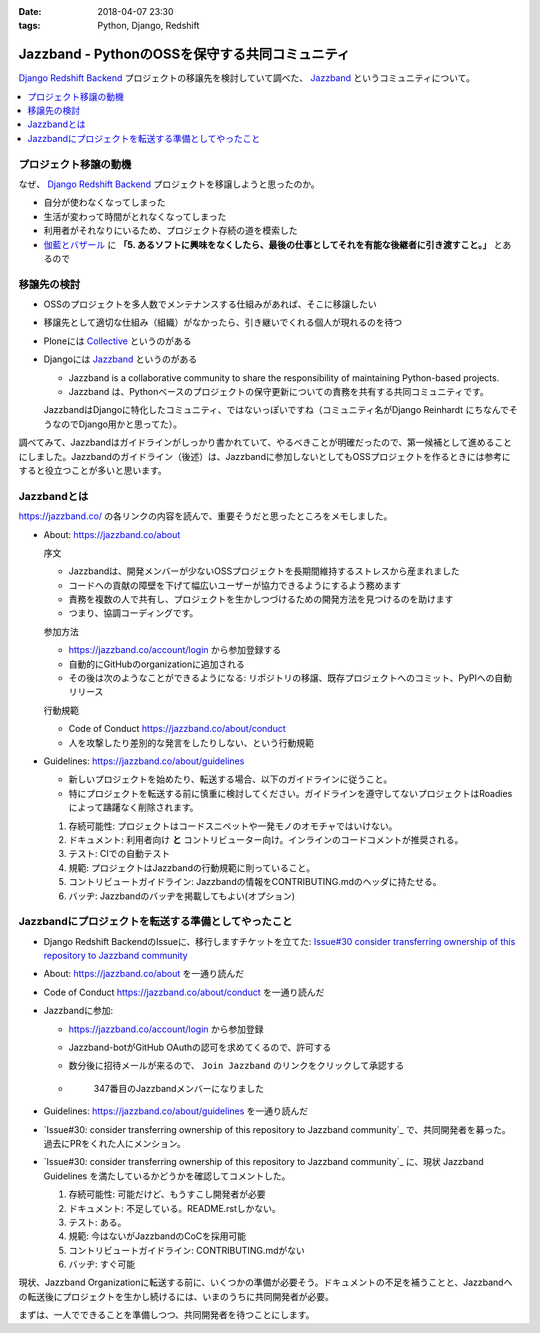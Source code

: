 :date: 2018-04-07 23:30
:tags: Python, Django, Redshift

================================================
Jazzband - PythonのOSSを保守する共同コミュニティ
================================================

`Django Redshift Backend`_ プロジェクトの移譲先を検討していて調べた、 Jazzband_ というコミュニティについて。

.. _Django Redshift Backend: https://pypi.org/project/django-redshift-backend/

.. contents::
   :local:

プロジェクト移譲の動機
======================

なぜ、 `Django Redshift Backend`_ プロジェクトを移譲しようと思ったのか。

* 自分が使わなくなってしまった
* 生活が変わって時間がとれなくなってしまった
* 利用者がそれなりにいるため、プロジェクト存続の道を模索した
* `伽藍とバザール`_ に **「5. あるソフトに興味をなくしたら、最後の仕事としてそれを有能な後継者に引き渡すこと。」** とあるので

.. _伽藍とバザール: https://cruel.org/freeware/cathedral.html


移譲先の検討
============

* OSSのプロジェクトを多人数でメンテナンスする仕組みがあれば、そこに移譲したい
* 移譲先として適切な仕組み（組織）がなかったら、引き継いでくれる個人が現れるのを待つ
* Ploneには Collective_ というのがある
* Djangoには Jazzband_ というのがある

  - Jazzband is a collaborative community to share the responsibility of maintaining Python-based projects.
  - Jazzband は、Pythonベースのプロジェクトの保守更新についての責務を共有する共同コミュニティです。

  JazzbandはDjangoに特化したコミュニティ、ではないっぽいですね（コミュニティ名がDjango Reinhardt にちなんでそうなのでDjango用かと思ってた）。

調べてみて、Jazzbandはガイドラインがしっかり書かれていて、やるべきことが明確だったので、第一候補として進めることにしました。Jazzbandのガイドライン（後述）は、Jazzbandに参加しないとしてもOSSプロジェクトを作るときには参考にすると役立つことが多いと思います。

.. _Collective: https://collective.github.io/
.. _Jazzband: https://jazzband.co/

Jazzbandとは
============

https://jazzband.co/ の各リンクの内容を読んで、重要そうだと思ったところをメモしました。

- About: https://jazzband.co/about

  序文

  - Jazzbandは、開発メンバーが少ないOSSプロジェクトを長期間維持するストレスから産まれました
  - コードへの貢献の障壁を下げて幅広いユーザーが協力できるようにするよう務めます
  - 責務を複数の人で共有し、プロジェクトを生かしつづけるための開発方法を見つけるのを助けます
  - つまり、協調コーディングです。

  参加方法

  - https://jazzband.co/account/login から参加登録する
  - 自動的にGitHubのorganizationに追加される
  - その後は次のようなことができるようになる: リポジトリの移譲、既存プロジェクトへのコミット、PyPIへの自動リリース

  行動規範

  - Code of Conduct https://jazzband.co/about/conduct
  - 人を攻撃したり差別的な発言をしたりしない、という行動規範

- Guidelines: https://jazzband.co/about/guidelines

  - 新しいプロジェクトを始めたり、転送する場合、以下のガイドラインに従うこと。
  - 特にプロジェクトを転送する前に慎重に検討してください。ガイドラインを遵守してないプロジェクトはRoadiesによって躊躇なく削除されます。

  1. 存続可能性: プロジェクトはコードスニペットや一発モノのオモチャではいけない。
  2. ドキュメント: 利用者向け **と** コントリビューター向け。インラインのコードコメントが推奨される。
  3. テスト: CIでの自動テスト
  4. 規範: プロジェクトはJazzbandの行動規範に則っていること。
  5. コントリビュートガイドライン: Jazzbandの情報をCONTRIBUTING.mdのヘッダに持たせる。
  6. バッヂ: Jazzbandのバッヂを掲載してもよい(オプション)

Jazzbandにプロジェクトを転送する準備としてやったこと
====================================================

- Django Redshift BackendのIssueに、移行しますチケットを立てた: `Issue#30 consider transferring ownership of this repository to Jazzband community <https://github.com/shimizukawa/django-redshift-backend/issues/30>`_
- About: https://jazzband.co/about を一通り読んだ
- Code of Conduct https://jazzband.co/about/conduct  を一通り読んだ
- Jazzbandに参加:

  - https://jazzband.co/account/login から参加登録
  - Jazzband-botがGitHub OAuthの認可を求めてくるので、許可する
  - 数分後に招待メールが来るので、 ``Join Jazzband`` のリンクをクリックして承認する

  - .. figure:: jazzband-members-shimizukawa.*
       :target: https://github.com/orgs/jazzband/people?query=shimizukawa

       347番目のJazzbandメンバーになりました

- Guidelines: https://jazzband.co/about/guidelines を一通り読んだ
- `Issue#30: consider transferring ownership of this repository to Jazzband community`_ で、共同開発者を募った。過去にPRをくれた人にメンション。
- `Issue#30: consider transferring ownership of this repository to Jazzband community`_ に、現状 Jazzband Guidelines を満たしているかどうかを確認してコメントした。

  1. 存続可能性: 可能だけど、もうすこし開発者が必要
  2. ドキュメント: 不足している。README.rstしかない。
  3. テスト: ある。
  4. 規範: 今はないがJazzbandのCoCを採用可能
  5. コントリビュートガイドライン: CONTRIBUTING.mdがない
  6. バッヂ: すぐ可能

現状、Jazzband Organizationに転送する前に、いくつかの準備が必要そう。ドキュメントの不足を補うことと、Jazzbandへの転送後にプロジェクトを生かし続けるには、いまのうちに共同開発者が必要。

まずは、一人でできることを準備しつつ、共同開発者を待つことにします。

